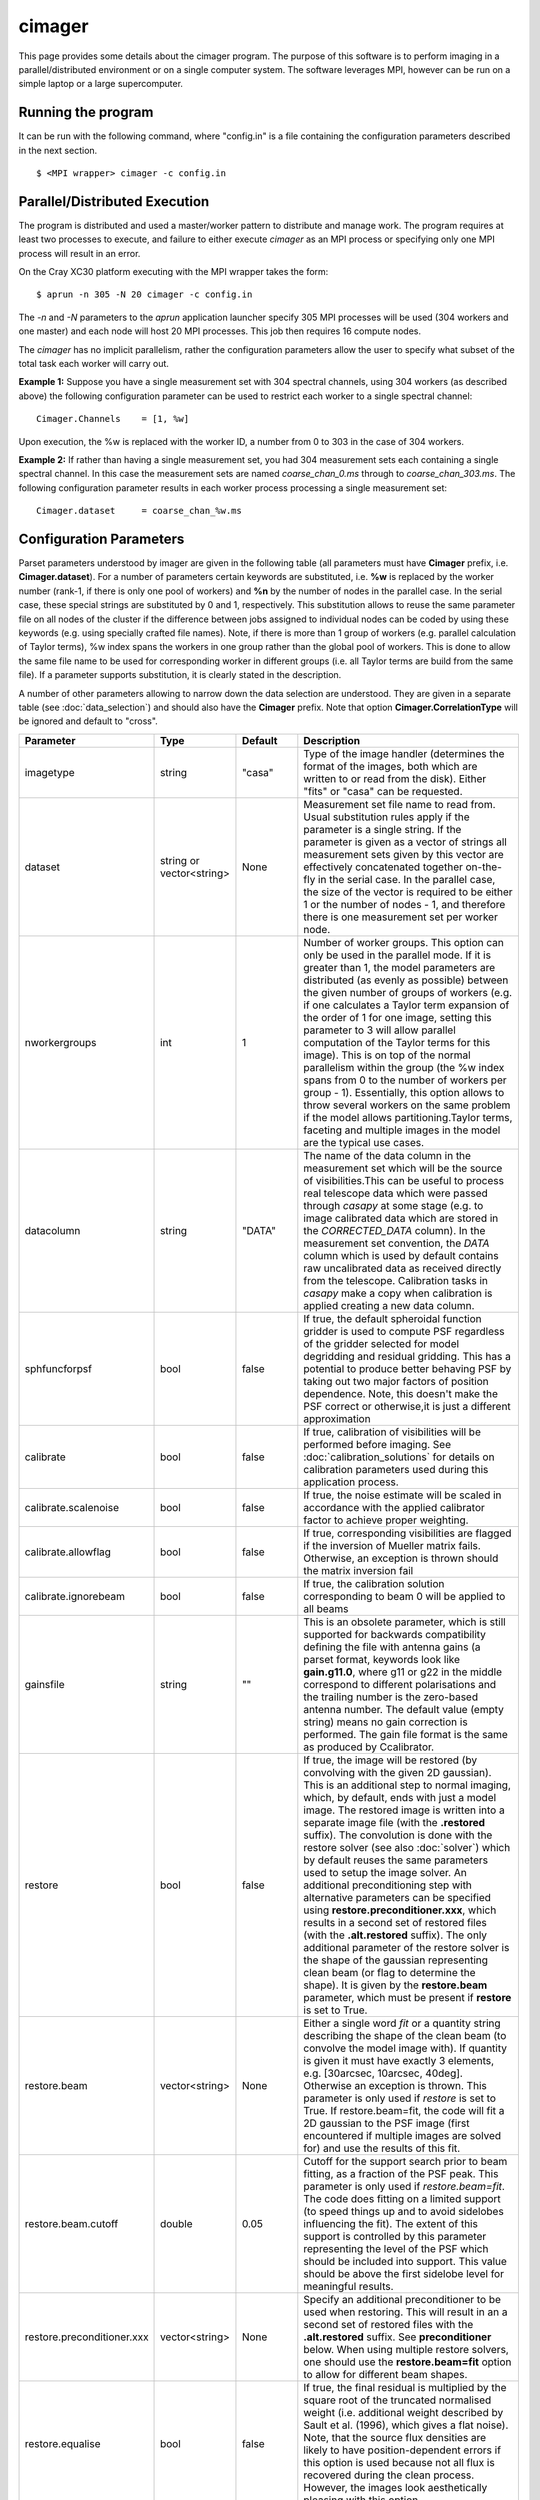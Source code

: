 cimager
=======

This page provides some details about the cimager program. The purpose of this
software is to perform imaging in a parallel/distributed environment or on a single
computer system. The software leverages MPI, however can be run on a simple laptop
or a large supercomputer.

Running the program
-------------------

It can be run with the following command, where "config.in" is a file containing the
configuration parameters described in the next section. ::
 
   $ <MPI wrapper> cimager -c config.in

Parallel/Distributed Execution
------------------------------

The program is distributed and used a master/worker pattern to distribute and manage work.
The program requires at least two processes to execute, and failure to either execute
*cimager* as an MPI process or specifying only one MPI process will result in an error.

On the Cray XC30 platform executing with the MPI wrapper takes the form::

    $ aprun -n 305 -N 20 cimager -c config.in

The *-n* and *-N* parameters to the *aprun* application launcher specify 305 MPI processes
will be used (304 workers and one master) and each node will host 20 MPI processes. This
job then requires 16 compute nodes.

The *cimager* has no implicit parallelism, rather the configuration parameters allow the
user to specify what subset of the total task each worker will carry out.

**Example 1:**
Suppose you have a single measurement set with 304 spectral channels, using 304 workers
(as described above) the following configuration parameter can be used to restrict each
worker to a single spectral channel::

    Cimager.Channels    = [1, %w]

Upon execution, the %w is replaced with the worker ID, a number from 0 to 303 in the case
of 304 workers.

**Example 2:**
If rather than having a single measurement set, you had 304 measurement sets each
containing a single spectral channel. In this case the measurement sets are named
*coarse_chan_0.ms* through to *coarse_chan_303.ms*. The following configuration parameter
results in each worker process processing a single measurement set::

    Cimager.dataset     = coarse_chan_%w.ms


Configuration Parameters
------------------------

Parset parameters understood by imager are given in the following table (all parameters
must have **Cimager** prefix, i.e. **Cimager.dataset**). For a number of parameters
certain keywords are substituted, i.e. **%w** is replaced by the worker number (rank-1, if
there is only one pool of workers) and **%n** by the number of nodes in the parallel case.
In the serial case, these special strings are substituted by 0 and 1, respectively. This
substitution allows to reuse the same parameter file on all nodes of the cluster if the
difference between jobs assigned to individual nodes can be coded by using these keywords
(e.g. using specially crafted file names). Note, if there is more than 1 group of workers
(e.g. parallel calculation of Taylor terms), %w index spans the workers in one group
rather than the global pool of workers. This is done to allow the same file name to be
used for corresponding worker in different groups (i.e. all Taylor terms are build from
the same file). If a parameter supports substitution, it is clearly stated in the
description. 

A number of other parameters allowing to narrow down the data selection are understood.
They are given in a separate table (see :doc:`data_selection`) and should also have the
**Cimager** prefix. Note that option **Cimager.CorrelationType** will be ignored and
default to "cross".
 
+--------------------------+------------------+--------------+----------------------------------------------------+
|**Parameter**             |**Type**          |**Default**   |**Description**                                     |
+==========================+==================+==============+====================================================+
|imagetype                 |string            |"casa"        |Type of the image handler (determines the format of |
|                          |                  |              |the images, both which are written to or read from  |
|                          |                  |              |the disk). Either "fits" or "casa" can be requested.|
+--------------------------+------------------+--------------+----------------------------------------------------+
|dataset                   |string or         |None          |Measurement set file name to read from. Usual       |
|                          |vector<string>    |              |substitution rules apply if the parameter is a      |
|                          |                  |              |single string. If the parameter is given as a vector|
|                          |                  |              |of strings all measurement sets given by this vector|
|                          |                  |              |are effectively concatenated together on-the-fly in |
|                          |                  |              |the serial case. In the parallel case, the size of  |
|                          |                  |              |the vector is required to be either 1 or the number |
|                          |                  |              |of nodes - 1, and therefore there is one measurement|
|                          |                  |              |set per worker node.                                |
+--------------------------+------------------+--------------+----------------------------------------------------+
|nworkergroups             |int               |1             |Number of worker groups. This option can only be    |
|                          |                  |              |used in the parallel mode. If it is greater than 1, |
|                          |                  |              |the model parameters are distributed (as evenly as  |
|                          |                  |              |possible) between the given number of groups of     |
|                          |                  |              |workers (e.g. if one calculates a Taylor term       |
|                          |                  |              |expansion of the order of 1 for one image, setting  |
|                          |                  |              |this parameter to 3 will allow parallel computation |
|                          |                  |              |of the Taylor terms for this image). This is on top |
|                          |                  |              |of the normal parallelism within the group (the %w  |
|                          |                  |              |index spans from 0 to the number of workers per     |
|                          |                  |              |group - 1). Essentially, this option allows to throw|
|                          |                  |              |several workers on the same problem if the model    |
|                          |                  |              |allows partitioning.Taylor terms, faceting and      |
|                          |                  |              |multiple images in the model are the typical use    |
|                          |                  |              |cases.                                              |
+--------------------------+------------------+--------------+----------------------------------------------------+
|datacolumn                |string            |"DATA"        |The name of the data column in the measurement set  |
|                          |                  |              |which will be the source of visibilities.This can be|
|                          |                  |              |useful to process real telescope data which were    |
|                          |                  |              |passed through *casapy* at some stage (e.g. to image|
|                          |                  |              |calibrated data which are stored in the             |
|                          |                  |              |*CORRECTED_DATA* column). In the measurement set    |
|                          |                  |              |convention, the *DATA* column which is used by      |
|                          |                  |              |default contains raw uncalibrated data as received  |
|                          |                  |              |directly from the telescope. Calibration tasks in   |
|                          |                  |              |*casapy* make a copy when calibration is applied    |
|                          |                  |              |creating a new data column.                         |
+--------------------------+------------------+--------------+----------------------------------------------------+
|sphfuncforpsf             |bool              |false         |If true, the default spheroidal function gridder is |
|                          |                  |              |used to compute PSF regardless of the gridder       |
|                          |                  |              |selected for model degridding and residual          |
|                          |                  |              |gridding. This has a potential to produce better    |
|                          |                  |              |behaving PSF by taking out two major factors of     |
|                          |                  |              |position dependence. Note, this doesn't make the PSF|
|                          |                  |              |correct or otherwise,it is just a different         |
|                          |                  |              |approximation                                       |
+--------------------------+------------------+--------------+----------------------------------------------------+
|calibrate                 |bool              |false         |If true, calibration of visibilities will be        |
|                          |                  |              |performed before imaging. See                       |
|                          |                  |              |:doc:`calibration_solutions` for details on         |
|                          |                  |              |calibration parameters used during this application |
|                          |                  |              |process.                                            |
+--------------------------+------------------+--------------+----------------------------------------------------+
|calibrate.scalenoise      |bool              |false         |If true, the noise estimate will be scaled in       |
|                          |                  |              |accordance with the applied calibrator factor to    |
|                          |                  |              |achieve proper weighting.                           |
+--------------------------+------------------+--------------+----------------------------------------------------+
|calibrate.allowflag       |bool              |false         |If true, corresponding visibilities are flagged if  |
|                          |                  |              |the inversion of Mueller matrix fails. Otherwise, an|
|                          |                  |              |exception is thrown should the matrix inversion fail|
+--------------------------+------------------+--------------+----------------------------------------------------+
|calibrate.ignorebeam      |bool              |false         |If true, the calibration solution corresponding to  |
|                          |                  |              |beam 0 will be applied to all beams                 |
+--------------------------+------------------+--------------+----------------------------------------------------+
|gainsfile                 |string            |""            |This is an obsolete parameter, which is still       |
|                          |                  |              |supported for backwards compatibility defining the  |
|                          |                  |              |file with antenna gains (a parset format, keywords  |
|                          |                  |              |look like **gain.g11.0**, where g11 or g22 in the   |
|                          |                  |              |middle correspond to different polarisations and the|
|                          |                  |              |trailing number is the zero-based antenna           |
|                          |                  |              |number. The default value (empty string) means no   |
|                          |                  |              |gain correction is performed. The gain file format  |
|                          |                  |              |is the same as produced by Ccalibrator.             |
+--------------------------+------------------+--------------+----------------------------------------------------+
|restore                   |bool              |false         |If true, the image will be restored (by convolving  |
|                          |                  |              |with the given 2D gaussian). This is an additional  |
|                          |                  |              |step to normal imaging, which, by default, ends with|
|                          |                  |              |just a model image. The restored image is written   |
|                          |                  |              |into a separate image file (with the **.restored**  |
|                          |                  |              |suffix). The convolution is done with the restore   |
|                          |                  |              |solver (see also :doc:`solver`) which by default    |
|                          |                  |              |reuses the same parameters used to setup the image  |
|                          |                  |              |solver. An additional preconditioning step with     |
|                          |                  |              |alternative parameters can be specified using       |
|                          |                  |              |**restore.preconditioner.xxx**, which results in a  |
|                          |                  |              |second set of restored files (with the              |
|                          |                  |              |**.alt.restored** suffix).                          |
|                          |                  |              |The only additional parameter of the restore        |
|                          |                  |              |solver is the shape of the gaussian representing    |
|                          |                  |              |clean beam (or flag to determine the shape). It is  |
|                          |                  |              |given by the **restore.beam** parameter, which must |
|                          |                  |              |be present if **restore** is set to True.           |
+--------------------------+------------------+--------------+----------------------------------------------------+
|restore.beam              |vector<string>    |None          |Either a single word *fit* or a quantity string     |
|                          |                  |              |describing the shape of the clean beam (to convolve |
|                          |                  |              |the model image with). If quantity is given it must |
|                          |                  |              |have exactly 3 elements, e.g. [30arcsec, 10arcsec,  |
|                          |                  |              |40deg]. Otherwise an exception is thrown. This      |
|                          |                  |              |parameter is only used if *restore* is set to       |
|                          |                  |              |True. If restore.beam=fit, the code will fit a 2D   |
|                          |                  |              |gaussian to the PSF image (first encountered if     |
|                          |                  |              |multiple images are solved for) and use the results |
|                          |                  |              |of this fit.                                        |
+--------------------------+------------------+--------------+----------------------------------------------------+
|restore.beam.cutoff       |double            |0.05          |Cutoff for the support search prior to beam fitting,|
|                          |                  |              |as a fraction of the PSF peak. This parameter is    |
|                          |                  |              |only used if *restore.beam=fit*. The code does      |
|                          |                  |              |fitting on a limited support (to speed things up and|
|                          |                  |              |to avoid sidelobes influencing the fit). The extent |
|                          |                  |              |of this support is controlled by this parameter     |
|                          |                  |              |representing the level of the PSF which should be   |
|                          |                  |              |included into support. This value should be above   |
|                          |                  |              |the first sidelobe level for meaningful results.    |
+--------------------------+------------------+--------------+----------------------------------------------------+
|restore.preconditioner.xxx|vector<string>    |None          |Specify an additional preconditioner to be used     |
|                          |                  |              |when restoring. This will result in an a second set |
|                          |                  |              |of restored files with the **.alt.restored**        |
|                          |                  |              |suffix. See **preconditioner** below. When using    |
|                          |                  |              |multiple restore solvers, one should use the        |
|                          |                  |              |**restore.beam=fit** option to allow for different  |
|                          |                  |              |beam shapes.                                        |
+--------------------------+------------------+--------------+----------------------------------------------------+
|restore.equalise          |bool              |false         |If true, the final residual is multiplied by the    |
|                          |                  |              |square root of the truncated normalised weight      |
|                          |                  |              |(i.e. additional weight described by Sault et       |
|                          |                  |              |al. (1996), which gives a flat noise). Note, that   |
|                          |                  |              |the source flux densities are likely to have        |
|                          |                  |              |position-dependent errors if this option is used    |
|                          |                  |              |because not all flux is recovered during the clean  |
|                          |                  |              |process. However, the images look aesthetically     |
|                          |                  |              |pleasing with this option.                          |
+--------------------------+------------------+--------------+----------------------------------------------------+
|Images.xxx                |various           |              |A number of parameters given in this form define the|
|                          |                  |              |images one wants to produce (shapes, positions,     |
|                          |                  |              |etc). The details are given in a separate section   |
|                          |                  |              |(see below)                                         |
+--------------------------+------------------+--------------+----------------------------------------------------+
|memorybuffers             |bool              |false         |The accessor subsystem provides a buffer mechanism  |
|                          |                  |              |to work with scratch information.  If this flag is  |
|                          |                  |              |set to false (default), these buffers will be kept  |
|                          |                  |              |on disk (in a subtable of the dataset called        |
|                          |                  |              |*BUFFERS*). If this flag is set to true, scratch    |
|                          |                  |              |buffers are kept in memory and the dataset is opened|
|                          |                  |              |for read only. The imager code had been converted at|
|                          |                  |              |some stage to process the data without using scratch|
|                          |                  |              |buffers. Therefore, the status of this flag does not|
|                          |                  |              |affect the performance or memory usage. However, it |
|                          |                  |              |seems a good idea to always set it to *true* to     |
|                          |                  |              |ensure that the dataset given by the *dataset*      |
|                          |                  |              |keyword is always opened for read-only              |
+--------------------------+------------------+--------------+----------------------------------------------------+
|nUVWMachines              |int32             |number of     |Size of uvw-machines cache. uvw-machines are used to|
|                          |                  |beams         |convert uvw from a given phase centre to a common   |
|                          |                  |              |tangent point. To reduce the cost to set the machine|
|                          |                  |              |up (calculation of the transformation matrix), a    |
|                          |                  |              |number of these machines is cached. The key to the  |
|                          |                  |              |cache is a pair of two directions: the current phase|
|                          |                  |              |centre and the tangent centre. If the required pair |
|                          |                  |              |is within the tolerances of that used to setup one  |
|                          |                  |              |of the machines in the cache, this machine is       |
|                          |                  |              |reused. If none of the cache items matches the least|
|                          |                  |              |accessed one is replaced by the new machine which is|
|                          |                  |              |set up with the new pair of directions. The code    |
|                          |                  |              |would work faster if this parameter is set to the   |
|                          |                  |              |number of phase centres encountered during          |
|                          |                  |              |imaging. In non-faceting case, the optimal setting  |
|                          |                  |              |would be the number of synthetic beams times the    |
|                          |                  |              |number of fields. For faceting (btw, the performance|
|                          |                  |              |gain is quite significant in this case), it should  |
|                          |                  |              |be further multiplied by the number of              |
|                          |                  |              |facets. Direction tolerances are given as a separate|
|                          |                  |              |parameter.                                          |
+--------------------------+------------------+--------------+----------------------------------------------------+
|uvwMachineDirTolerance    |quantity string   |"1e-6rad"     |Direction tolerance for the management of the       |
|                          |                  |              |uvw-machine cache (see *nUVWMachines* for           |
|                          |                  |              |details). The value should be an angular            |
|                          |                  |              |quantity. The default value corresponds roughly to  |
|                          |                  |              |0.2 arcsec and seems sufficient for all practical   |
|                          |                  |              |applications within the scope of ASKAPsoft.         |
+--------------------------+------------------+--------------+----------------------------------------------------+
|gridder                   |string            |None          |Name of the gridder, further parameters are given by|
|                          |                  |              |*gridder.something*. See :doc:`gridder` for details.|
+--------------------------+------------------+--------------+----------------------------------------------------+
|rankstoringcf             |int               |1             |In the parallel mode, only this rank will attempt to|
|                          |                  |              |export convolution functions if this operation is   |
|                          |                  |              |requested (see *tablename* option in the            |
|                          |                  |              |:doc:`gridder`) This option is ignored in the serial|
|                          |                  |              |mode.                                               |
+--------------------------+------------------+--------------+----------------------------------------------------+
|visweights                |string            |"MFS" if any  |If this parameter is set to "MFS" gridders are setup|
|                          |                  |*nterms>1*,   |to grid/degrid with the weight required for         |
|                          |                  |"" otherwise  |multi-frequency synthesis. At the moment, this      |
|                          |                  |              |parameter is decoupled from the image setup, which  |
|                          |                  |              |has to be done separately in a consistent way to use|
|                          |                  |              |MSMFS (*nterms* should be set to something greater  |
|                          |                  |              |than 1).                                            |
+--------------------------+------------------+--------------+----------------------------------------------------+
|visweights.MFS.reffreq    |double            |ave freq (see |Reference frequency in Hz for MFS processing (see   |
|                          |                  |*frequency*   |above)                                              |
|                          |                  |above)        |                                                    |
+--------------------------+------------------+--------------+----------------------------------------------------+
|solver                    |string            |None          |Name of the solver, further parameters are given by |
|                          |                  |              |*solver.something*. See :doc:`solver` for details   |
|                          |                  |              |                                                    |
+--------------------------+------------------+--------------+----------------------------------------------------+
|thershold.xxx             |various           |              |Thresholds for the minor and major cycle (cycle     |
|                          |                  |              |termination criterion), see :doc:`solver` for       |
|                          |                  |              |details.                                            |
+--------------------------+------------------+--------------+----------------------------------------------------+
|preconditioner.xxx        |various           |              |Preconditioners applied to the normal equations     |
|                          |                  |              |before the solver is called, see :doc:`solver` for  |
|                          |                  |              |details.                                            |
+--------------------------+------------------+--------------+----------------------------------------------------+
|ncycles                   |int32             |0             |Number of major cycles (and iterations over the     |
|                          |                  |              |dataset)                                            |
+--------------------------+------------------+--------------+----------------------------------------------------+
|sensitivityimage          |bool              |true          |If true, an image with theoretical sensitivity will |
|                          |                  |              |be created in addition to weights image             |
+--------------------------+------------------+--------------+----------------------------------------------------+
|sensitivityimage.cutoff   |float             |0.01          |Desired cutoff in the sensitivity image             |
+--------------------------+------------------+--------------+----------------------------------------------------+
|freqframe                 |string            |topo          |Frequency frame to work in (the frame is converted  |
|                          |                  |              |when the dataset is read). Either lsrk or topo is   |
|                          |                  |              |supported.                                          |
+--------------------------+------------------+--------------+----------------------------------------------------+


Parameters of images
````````````````````

This section describes parameters used to define images, i.e. what area of the sky one wants to image and how.
All parameters given in the following table have **Cimager.Images* prefix**, e.g. Cimager.Images.reuse = false

+--------------------------+----------------+-----------------------+----------------------------------------------+
|**Parameter**             |**Type**        |**Default**            |**Description**                               |
+==========================+================+=======================+==============================================+
|reuse                     |bool            |false                  |If true, the model images will be read from   |
|                          |                |                       |the disk (from the image files they are       |
|                          |                |                       |normally written to according to the parset)  |
|                          |                |                       |before the first major cycle. If false (the   |
|                          |                |                       |default), a new empty model image will be     |
|                          |                |                       |initialised for every image solved            |
|                          |                |                       |for. Setting this parameter to true allows to |
|                          |                |                       |continue cleaning the same image if more major|
|                          |                |                       |cycles are required after inspection of the   |
|                          |                |                       |image. Note, there is little cross check that |
|                          |                |                       |the image given as an input is actually a     |
|                          |                |                       |result of the previous run of cimager with the|
|                          |                |                       |same Image parameters. So the user is         |
|                          |                |                       |responsible to ensure that the projection,    |
|                          |                |                       |shape, etc matches.                           |
+--------------------------+----------------+-----------------------+----------------------------------------------+
|shape                     |vector<int>     |1.7 * pb FWHM (~1st    |Optional parameter to define the default shape|
|                          |                |null) + 2 * max(pb     |for all images. If an individual *shape*      |
|                          |                |offset)                |parameter is specified separately for one of  |
|                          |                |                       |the images, this default value of the shape is|
|                          |                |pb FWHM = 1.2*lambda/12|overridden. Individual *shape* parameters (see|
|                          |                |                       |below) must be given for all images if this   |
|                          |                |                       |parameter is not defined. Must be a           |
|                          |                |                       |two-element vector.                           |
+--------------------------+----------------+-----------------------+----------------------------------------------+
|cellsize                  |vector<string>  |1/max(u,v) / 6 rad     |Optional parameter to define the default pixel|
|                          |                |                       |(or cell) size for all images. If an          |
|                          |                |                       |individual *cellsize* parameter is specified  |
|                          |                |                       |separately for one of the images, this default|
|                          |                |                       |value is overridden. Individual *cellsize*    |
|                          |                |                       |parameters (see below) must be given for all  |
|                          |                |                       |images, if this parameter is omitted. If      |
|                          |                |                       |defined, a 2-element quantity string vector is|
|                          |                |                       |expected, e.g. [6.0arcsec, 6.0arcsec]         |
+--------------------------+----------------+-----------------------+----------------------------------------------+
|writeAtMajorCycle         |bool            |false                  |If true, the current images are written to    |
|                          |                |                       |disk after each major cycle (*.cycle* suffix  |
|                          |                |                       |is added to the name to reflect which major   |
|                          |                |                       |cycle the image corresponds to). By default,  |
|                          |                |                       |the images are only written after *ncycles*   |
|                          |                |                       |major cycles are completed.                   |
+--------------------------+----------------+-----------------------+----------------------------------------------+
|Names                     |vector<string>  |None                   |List of image names which this imager will    |
|                          |                |                       |produce. If more than one image is given, a   |
|                          |                |                       |superposition is assumed (i.e. visibilities   |
|                          |                |                       |are fitted with a combined effect of two      |
|                          |                |                       |images; two measurement equations are simply  |
|                          |                |                       |added). Parameters of each image defined in   |
|                          |                |                       |this list must be given in the same parset    |
|                          |                |                       |using *ImageName.something* keywords (with    |
|                          |                |                       |usual prefix). Note, all image names must     |
|                          |                |                       |start with word *image* (this is how          |
|                          |                |                       |parameters representing images are            |
|                          |                |                       |distinguished from other type of free         |
|                          |                |                       |parameters in ASKAPsoft), otherwise an        |
|                          |                |                       |exception is thrown. Example of valid names   |
|                          |                |                       |are: *image.10uJy*, *image*, *imagecena*      |
+--------------------------+----------------+-----------------------+----------------------------------------------+
|*ImageName*.nchan         |int32           |1                      |Number of spectral planes in the image cube to|
|                          |                |                       |produce. Set it to 1 if just a 2D image is    |
|                          |                |                       |required                                      |
+--------------------------+----------------+-----------------------+----------------------------------------------+
|*ImageName*.frequency     |vector<double>  |[min freq,max freq] if |Frequencies in Hz of the first and the last   |
|                          |                |nchan>1,               |spectral channels to produce in the cube. The |
|                          |                |[ave freq,ave freq] if |range is binned into *nchan* channels and the |
|                          |                |nchan=1                |data are gridded (with MFS) into a nearest    |
|                          |                |                       |image channel (therefore, the number of image |
|                          |                |ave freq = (min+max)/2 |channels given by the *nchan* keyword may be  |
|                          |                |                       |less than the number of spectral channels in  |
|                          |                |Note: these are the    |the data. If *nchan* is 1 all data are MFS'ed |
|                          |                |min and max            |into a single image (however the image will   |
|                          |                |frequencies being      |have a degenerate spectral axis with the      |
|                          |                |processed, which may   |frequency defined by the average of the first |
|                          |                |be a subset of the     |and the last element of this vector; it is    |
|                          |                |full frequency range.  |practical to make both elements identical,    |
|                          |                |                       |when *nchan* is 1). The vector should contain |
|                          |                |                       |2 elements at all times, otherwise an         |
|                          |                |                       |exception is thrown                           |
+--------------------------+----------------+-----------------------+----------------------------------------------+
|*ImageName*.direction     |vector<string>  |phase centre of the    |Direction to the centre of the required image |
|                          |                |visibilities           |(or tangent point for facets). This vector    |
|                          |                |                       |should contain a 3-element direction quantity |
|                          |                |                       |containing right ascension, declination and   |
|                          |                |                       |epoch, e.g. [12h30m00.00, -45.00.00.00,       |
|                          |                |                       |J2000]. Note that a casa style of declination |
|                          |                |                       |delimiters (dots rather than colons) is       |
|                          |                |                       |essential. Only *J2000* directions are        |
|                          |                |                       |currently supported.                          |
+--------------------------+----------------+-----------------------+----------------------------------------------+
|*ImageName*.tangent       |vector<string>  |""                     |Direction to the user-defined tangent point,  |
|                          |                |                       |if different from the centre of the           |
|                          |                |                       |image. This vector should contain a 3-element |
|                          |                |                       |direction quantity containing right ascension,|
|                          |                |                       |declination and epoch, e.g. [12h30m00.00,     |
|                          |                |                       |-45.00.00.00, J2000] or be empty (in this case|
|                          |                |                       |the tangent point will be in the image        |
|                          |                |                       |centre). Note that a casa style of declination|
|                          |                |                       |delimiters (dots rather than colons) is       |
|                          |                |                       |essential. Only *J2000* directions are        |
|                          |                |                       |currently supported. This option doesn't work |
|                          |                |                       |with faceting.                                |
+--------------------------+----------------+-----------------------+----------------------------------------------+
|*ImageName*.ewprojection  |bool            |false                  |If true, the image will be set up with the NCP|
|                          |                |                       |or SCP projection appropriate for East-West   |
|                          |                |                       |arrays (w-term is equivalent to this          |
|                          |                |                       |coordinate transfer for East-West arrays)     |
+--------------------------+----------------+-----------------------+----------------------------------------------+
|*ImageName*.shape         |vector<int>     |None                   |Optional parameter if the default shape       |
|                          |                |                       |(without image name prefix) is defined. This  |
|                          |                |                       |value will override the default shape for this|
|                          |                |                       |particular image. Must be a 2-element vector. |
+--------------------------+----------------+-----------------------+----------------------------------------------+
|*ImageName*.cellsize      |vector<string>  |None                   |Optional parameter if the default cell size   |
|                          |                |                       |(without image name prefix) is defined. This  |
|                          |                |                       |value will override the default cell size for |
|                          |                |                       |this particular image. A two-element vector of|
|                          |                |                       |quantity strings is expected, e.g. [6.0arcsec,|
|                          |                |                       |6.0arcsec]                                    |
+--------------------------+----------------+-----------------------+----------------------------------------------+
|*ImageName*.nfacets       |int32           |1                      |Number of facets for the given image. If      |
|                          |                |                       |greater than one, the image centre is treated |
|                          |                |                       |as a tangent point and *nfacets* facets are   |
|                          |                |                       |created for this given image                  |
|                          |                |                       |(parameters/output model images will have     |
|                          |                |                       |names like ImageName.facet.x.y, where x and y |
|                          |                |                       |are 0-based facet indices varying from 0 to   |
|                          |                |                       |*nfacet-1*).  The facets are merged together  |
|                          |                |                       |into a single image in the restore solver     |
|                          |                |                       |(i.e. it would happen only if *restore* is    |
|                          |                |                       |true).                                        |
+--------------------------+----------------+-----------------------+----------------------------------------------+
|*ImageName*.polarisation  |vector<string>  |["I"]                  |Polarisation planes to be produced for the    |
|                          |                |                       |image (should have at least one). Polarisation|
|                          |                |                       |conversion is done on-the-fly, so the output  |
|                          |                |                       |polarisation frame may differ from that of the|
|                          |                |                       |dataset. An exception is thrown if there is   |
|                          |                |                       |insufficient information to obtain the        |
|                          |                |                       |requested polarisation (e.g. there are no     |
|                          |                |                       |cross-pols and full stokes cube is            |
|                          |                |                       |requested). Note, ASKAPsoft uses the *correct*|
|                          |                |                       |definition of stokes parameters,              |
|                          |                |                       |i.e. *I=XX+YY*, which is different from casa  |
|                          |                |                       |and miriad (which imply I=(XX+YY)/2).The code |
|                          |                |                       |parsing the value of this parameter is quite  |
|                          |                |                       |flexible and allows many ways to define stokes|
|                          |                |                       |axis, e.g. ["XX YY"] or ["XX","YY"] or "XX,YY"|
|                          |                |                       |are all acceptable                            |
+--------------------------+----------------+-----------------------+----------------------------------------------+
|*ImageName*.nterms        |int32           |1                      |Number of Taylor terms for the given image. If|
|                          |                |                       |greater than one, a given number of Taylor    |
|                          |                |                       |terms is generated for the given image which  |
|                          |                |                       |are named ImageName.taylor.x, where x is the  |
|                          |                |                       |0-based Taylor order (note, it can be combined|
|                          |                |                       |with faceting causing the names to be more    |
|                          |                |                       |complex). This name substitution happens      |
|                          |                |                       |behind the scene (as for faceting) and a      |
|                          |                |                       |number of images (representing Taylor terms)  |
|                          |                |                       |is created instead of a single one. This      |
|                          |                |                       |option should be used in conjunction with     |
|                          |                |                       |*visweights* (see above) to utilize           |
|                          |                |                       |multi-scale multi-frequency algorithm. With   |
|                          |                |                       |*visweights="MFS"* the code recognizes        |
|                          |                |                       |different Taylor terms (using _taylor.x_ name |
|                          |                |                       |suffix) and applies the appropriate           |
|                          |                |                       |order-dependent weight.                       |
+--------------------------+----------------+-----------------------+----------------------------------------------+
|*ImageName*.facetstep     |int32           |min(shape(0),shape(1)) |Offset in tangent plane pixels between facet  |
|                          |                |                       |centres (assumed the same for both            |
|                          |                |                       |dimensions).  The default value is the image  |
|                          |                |                       |size, which means no overlap between facets   |
|                          |                |                       |(no overlap on the shortest axis for          |
|                          |                |                       |rectangular images). Overlap may be required  |
|                          |                |                       |to achieve a reasonable dynamic range with    |
|                          |                |                       |faceting (aliasing from the sources located   |
|                          |                |                       |beyond the facet edge). The alternative way to|
|                          |                |                       |address the same problem is the *padding*     |
|                          |                |                       |option of the gridder (see :doc:`gridder` for |
|                          |                |                       |details).                                     |
+--------------------------+----------------+-----------------------+----------------------------------------------+


Example
-------

.. code-block:: bash

    #
    # Input measurement set
    #
    Cimager.dataset                                 = 10uJy_stdtest.ms

    #
    # Define the image(s) to write
    #
    Cimager.Images.Names                            = [image.i.10uJy_clean_stdtest]
    Cimager.Images.shape                            = [2048,2048]
    Cimager.Images.cellsize                         = [6.0arcsec, 6.0arcsec]
    Cimager.Images.image.i.10uJy_clean_stdtest.frequency    = [1.420e9,1.420e9]
    Cimager.Images.image.i.10uJy_clean_stdtest.nchan        = 1
    Cimager.Images.image.i.10uJy_clean_stdtest.direction    = [12h30m00.00, -45.00.00.00, J2000]

    #
    # Use a multiscale Clean solver
    #
    Cimager.solver                                  = Clean
    Cimager.solver.Clean.algorithm                  = MultiScale
    Cimager.solver.Clean.scales                     = [0, 3, 10, 30]
    Cimager.solver.Clean.niter                      = 10000
    Cimager.solver.Clean.gain                       = 0.1
    Cimager.solver.Clean.tolerance                  = 0.1
    Cimager.solver.Clean.verbose                    = True

    Cimager.threshold.minorcycle                    = [0.27mJy, 10%]
    Cimager.threshold.majorcycle                    = 0.3mJy

    Cimager.ncycles                                 = 10

    #
    # Restore the image at the end
    #
    Cimager.restore                                 = True
    Cimager.restore.beam                            = [30arcsec, 30arcsec, 0deg]

    #
    # Use preconditioning for deconvolution
    #
    Cimager.preconditioner.Names                    = [Wiener, GaussianTaper]
    Cimager.preconditioner.Wiener.noisepower        = 100.0
    Cimager.preconditioner.GaussianTaper            = [20arcsec, 20arcsec, 0deg]


